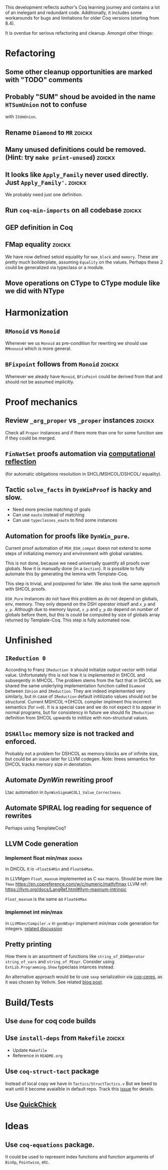 
This development reflects author's Coq learning journey and contains a
lot of an inelegant and redundant code. Additionally, it includes some
workarounds for bugs and limitations for older Coq versions (starting
from 8.4).

It is overdue for serious refactoring and cleanup. Amongst other things:

* Refactoring
** Some other cleanup opportunities are marked with "TODO" comments
** Probably "SUM" shoud be avoided in the name =HTSumUnion= not to confuse
  with =ISUmUnion=.
** Rename =Diamond= to =MR= :zoickx:
** Many unused definitions could be removed. (Hint: try =make print-unused=) :zoickx:
** It looks like =Apply_Family= never used directly. Just =Apply_Family'=.     :zoickx:
   We probably need just one definition. 
** Run =coq-min-imports= on all codebase                               :zoickx:
** GEP definition in Coq
** FMap equality                                                     :zoickx:
   We have now defined setoid equiality for =mem_block= and =memory=.
   These are pretty much boilderplate, assuming =Equality= on the
   values. Perhaps these 2 could be generalized via typeclass or a
   module.
** Move operations on CType to CType module like we did with NType
* Harmonization
** =RMonoid= vs =Monoid= 
   Whenever we us =Monoid= as pre-condition for rewriting we should use
   =RMnonoid= which is more general.
** ~BFixpoint~ follows from ~Monoid~                                     :zoickx:
   Whenever we aleady have ~Monoid~, ~BFixPoint~ could be derived from that
   and should not be assumed implicitly.
* Proof mechanics
** Review =_arg_proper= vs =_proper= instances                           :zoickx:
   Check all ~Proper~ instances and if there more than one for some function
   see if they could be merged.
** ~FinNatSet~ proofs automation via [[https://gmalecha.github.io/reflections/2017/speeding-up-proofs-with-computational-reflection][computational reflection]]
   (for automatic obligations resoluition in SHCL/MSHCOL/DSHCOL/
   equality).
** Tactic =solve_facts= in =DynWinProof= is hacky and slow.
   - Need more precise matching of goals
   - Can use ~eauto~ instead of matching
   - Can use =typeclasses_eauto= to find some instances
** Automation for proofs like ~DynWin_pure~.
   Current proof automation of ~MSH_DSH_compat~ doesn not extend to some
   steps of initializing memory and environment with global variables.

   This is not done, because we need universally quantify all proofs
   over globals. Now it is manually done (in a ~Section~). It is possible
   to fully automate this by generating the lemma with Template-Coq.

   This step is trivial, and postponed for later. We also took the same
   approch with SHCOL proofs.

   ~DSH_Pure~ instances do not have this problem as do not depend on
   globals, env, memory. They only depend on the DSH operator intself
   and ~x_p~ and ~y_p~. Although due to memory layout, ~x_p~ and ~y_p~ do
   depend on number of globals before them, but this is could be
   computed by size of globals array returned by Template-Coq. This
   step is fully automated now.
   
* Unfinished
** ~IReduction 0~
   According to Franz ~IReduction 0~ should initialize output vector
   with initial value. Unfortunately this is not how it is implemented
   in SHCOL and subseqently in MHCOL. The problem stems from the fact
   that in SHCOL we shared the same underlying implementation function
   called ~Diamond~ between ~IUnion~ and ~IReduction~. They are indeed
   implemented very similarly, but in case of ~IReduction~ default
   initilizatio values should not be /structural/. Current MSHCOL->DHCOL
   compiler implment this incorrect semantics (for =n=0=). It is a special
   case and we do not expect it to appear in normal programs, but for
   consistency in future we should fix ~IReduction~ definition from
   SHCOL upwards to initilize with non-structural values.
** =DSHAlloc= memory size is not tracked and enforced. 
   Probably not a problem for DSHCOL as memory blocks are of infinite
   size, but could be an issue later for LLVM codegen.
   Note: Itrees semantics for DHCOL tracks memory size in denotation.
** Automate /DynWin/ rewriting proof 
   Ltac automation in ~DynWinSigmaHCOL1_Value_Correctness~
** Automate SPIRAL log reading for sequence of rewrites
   Perhaps using TemplateCoq?
** LLVM Code generation
*** Implement float min/max                                          :zoickx:
    in DHCOL it is ~~Float64Min~ and ~Float64Max~.

    In LLVMgen ~Float_maxnum~ implemented as C ~max~ macro. Should be more
    like ~fmax~ https://en.cppreference.com/w/c/numeric/math/fmax
    LLVM ref: https://llvm.org/docs/LangRef.html#llvm-maxnum-intrinsic

    ~Float_maxnum~ is the same as ~Float64Max~
*** Implemnet int min/max
    in ~LLVMGen/Compiler.v~ in ~genNExpr~ implement min/max code generation for integers.
    [[https://lists.llvm.org/pipermail/llvm-dev/2016-November/106868.html][related discussion]]
** Pretty printing
   How there is an assortment of functions like =string_of_DSHOperator=
   =string_of_vars= and =string_of_PExpr=. Consider using
   =ExtLib.Programming.Show= typeclass intances instead.

   An alternative approach would be to use =sexp= serialization
   via [[https://github.com/Lysxia/coq-ceres][coq-ceres]], as it was chosen by Vellvm. See
   related [[https://harry.garrood.me/blog/down-with-show-part-3/][blog post]].
* Build/Tests
** Use =dune= for coq code builds
** Use ~install-deps~ from ~Makefile~ :zoickx:
   - Update ~Makefile~
   - Reference in ~README.org~
** Use =coq-struct-tact= package                                     
   Instead of local copy we have in =Tactics/StructTactics.v=
   But we beed to wait until it become avaialble in default repo.
   Track this [[https://github.com/uwplse/StructTact/issues/55][issue]] for details.
** Use [[https://github.com/QuickChick/QuickChick][QuickChick]]
* Ideas
** Use =coq-equations= package.
   It could be used to represent index functions and function
   arguments of =BinOp=, =Pointwise=, etc.

